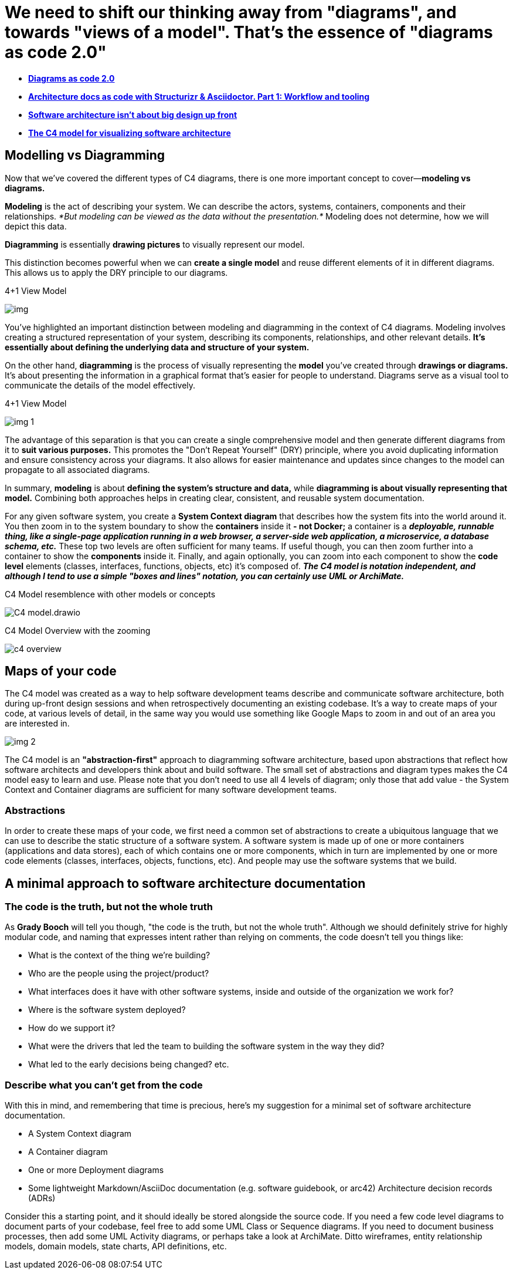 = We need to shift our thinking away from [underline]#"diagrams"#, and towards [underline]#"views of a model"#. That's the essence of "diagrams as code 2.0"

* https://dev.to/simonbrown/diagrams-as-code-2-0-82k[*Diagrams as code 2.0*]

* https://www.codecentric.de/wissens-hub/blog/architecture-documentation-docs-as-code-structurizr-asciidoctor[*Architecture docs as code with Structurizr &amp; Asciidoctor. Part 1: Workflow and tooling*]

* https://dev.to/simonbrown/software-architecture-isn-t-about-big-design-up-front-4hol[*Software architecture isn't about big design up front*]
* https://c4model.com/#DeploymentDiagram[*The C4 model for visualizing software architecture*]

== Modelling vs Diagramming

Now that we've covered the different types of C4 diagrams, there is one more important concept to cover—*modeling vs diagrams.*

*Modeling* is the act of describing your system. We can describe the actors, systems, containers, components and their relationships. _*But modeling can be viewed as the data without the presentation.*_ Modeling does not determine, how we will depict this data.

*Diagramming* is essentially *drawing pictures* to visually represent our model.

This distinction becomes powerful when we can *create a single model* and reuse different elements of it in different diagrams. This allows us to apply the DRY principle to our diagrams.

.4+1 View Model
image:/home/mehmood/IdeaProjects/Documentation-as-Code-DaC/docs/uml/diagram-as-code-2-0/images/img.png[]

You've highlighted an important distinction between modeling and diagramming in the context of C4 diagrams. Modeling involves creating a structured representation of your system, describing its components, relationships, and other relevant details. *It's essentially about defining the underlying data and structure of your system.*

On the other hand, *diagramming* is the process of visually representing the *model* you've created through *drawings or diagrams.* It's about presenting the information in a graphical format that's easier for people to understand. Diagrams serve as a visual tool to communicate the details of the model effectively.

.4+1 View Model
image:/images/img_1.png[]

The advantage of this separation is that you can create a single comprehensive model and then generate different diagrams from it to *suit various purposes.* This promotes the "Don't Repeat Yourself" (DRY) principle, where you avoid duplicating information and ensure consistency across your diagrams. It also allows for easier maintenance and updates since changes to the model can propagate to all associated diagrams.

In summary, *modeling* is about *defining the system's structure and data,* while *diagramming is about visually representing that model.* Combining both approaches helps in creating clear, consistent, and reusable system documentation.

For any given software system, you create a *System Context diagram* that describes how the system fits into the world around it. You then zoom in to the system boundary to show the *containers* inside it *- not Docker;* a container is a *_deployable, runnable thing, like a single-page application running in a web browser, a server-side web application, a microservice, a database schema, etc._* These top two levels are often sufficient for many teams. If useful though, you can then zoom further into a container to show the *components* inside it. Finally, and again optionally, you can zoom into each component to show the *code level* elements (classes, interfaces, functions, objects, etc) it's composed of. *_The C4 model is notation independent, and although I tend to use a simple "boxes and lines" notation, you can certainly use UML or ArchiMate._*

.C4 Model resemblence with other models or concepts
image:images/C4-model.drawio.png[]

.C4 Model Overview with the zooming
image:/images/c4-overview.png[]

== Maps of your code

The C4 model was created as a way to help software development teams describe and communicate software architecture, both during up-front design sessions and when retrospectively documenting an existing codebase. It's a way to create maps of your code, at various levels of detail, in the same way you would use something like Google Maps to zoom in and out of an area you are interested in.

image::images/img_2.png[]


The C4 model is an *"abstraction-first"* approach to diagramming software architecture, based upon abstractions that reflect how software architects and developers think about and build software. The small set of abstractions and diagram types makes the C4 model easy to learn and use. Please note that you don't need to use all 4 levels of diagram; only those that add value - the System Context and Container diagrams are sufficient for many software development teams.

=== Abstractions
In order to create these maps of your code, we first need a common set of abstractions to create a ubiquitous language that we can use to describe the static structure of a software system. A software system is made up of one or more containers (applications and data stores), each of which contains one or more components, which in turn are implemented by one or more code elements (classes, interfaces, objects, functions, etc). And people may use the software systems that we build.

== A minimal approach to software architecture documentation

=== The code is the truth, but not the whole truth

As *Grady Booch* will tell you though, "the code is the truth, but not the whole truth". Although we should definitely strive for highly modular code, and naming that expresses intent rather than relying on comments, the code doesn't tell you things like:

* What is the context of the thing we're building?
* Who are the people using the project/product?
* What interfaces does it have with other software systems, inside and outside of the organization we work for?
* Where is the software system deployed?
* How do we support it?
* What were the drivers that led the team to building the software system in the way they did?
* What led to the early decisions being changed? etc.

=== Describe what you can't get from the code

With this in mind, and remembering that time is precious, here's my suggestion for a minimal set of software architecture documentation.

* A System Context diagram
* A Container diagram
* One or more Deployment diagrams
* Some lightweight Markdown/AsciiDoc documentation (e.g. software guidebook, or arc42)
Architecture decision records (ADRs)

Consider this a starting point, and it should ideally be stored alongside the source code. If you need a few code level diagrams to document parts of your codebase, feel free to add some UML Class or Sequence diagrams. If you need to document business processes, then add some UML Activity diagrams, or perhaps take a look at ArchiMate. Ditto wireframes, entity relationship models, domain models, state charts, API definitions, etc.